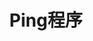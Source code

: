 #+TITLE: Ping程序
#+HTML_HEAD: <link rel="stylesheet" type="text/css" href="css/main.css" />
#+HTML_LINK_UP: icmp.html   
#+HTML_LINK_HOME: tii.html
#+OPTIONS: num:nil timestamp:nil  ^:nil *:nil

